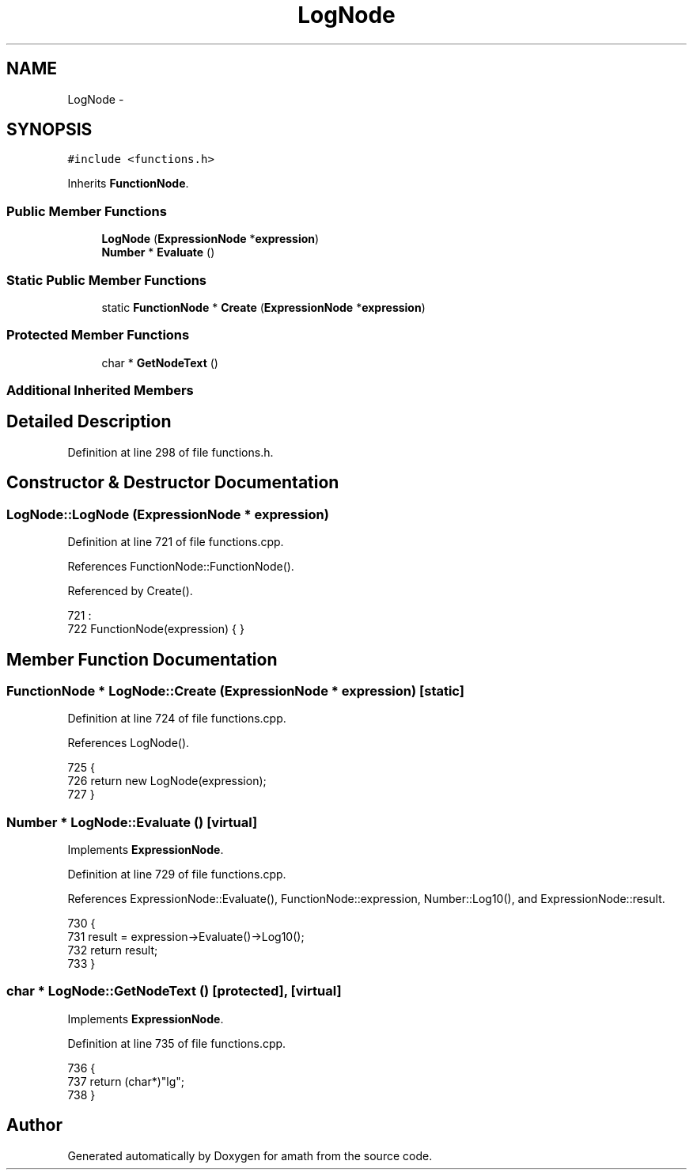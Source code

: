 .TH "LogNode" 3 "Sun Jan 22 2017" "Version 1.6.1" "amath" \" -*- nroff -*-
.ad l
.nh
.SH NAME
LogNode \- 
.SH SYNOPSIS
.br
.PP
.PP
\fC#include <functions\&.h>\fP
.PP
Inherits \fBFunctionNode\fP\&.
.SS "Public Member Functions"

.in +1c
.ti -1c
.RI "\fBLogNode\fP (\fBExpressionNode\fP *\fBexpression\fP)"
.br
.ti -1c
.RI "\fBNumber\fP * \fBEvaluate\fP ()"
.br
.in -1c
.SS "Static Public Member Functions"

.in +1c
.ti -1c
.RI "static \fBFunctionNode\fP * \fBCreate\fP (\fBExpressionNode\fP *\fBexpression\fP)"
.br
.in -1c
.SS "Protected Member Functions"

.in +1c
.ti -1c
.RI "char * \fBGetNodeText\fP ()"
.br
.in -1c
.SS "Additional Inherited Members"
.SH "Detailed Description"
.PP 
Definition at line 298 of file functions\&.h\&.
.SH "Constructor & Destructor Documentation"
.PP 
.SS "LogNode::LogNode (\fBExpressionNode\fP * expression)"

.PP
Definition at line 721 of file functions\&.cpp\&.
.PP
References FunctionNode::FunctionNode()\&.
.PP
Referenced by Create()\&.
.PP
.nf
721                                            :
722     FunctionNode(expression) { }
.fi
.SH "Member Function Documentation"
.PP 
.SS "\fBFunctionNode\fP * LogNode::Create (\fBExpressionNode\fP * expression)\fC [static]\fP"

.PP
Definition at line 724 of file functions\&.cpp\&.
.PP
References LogNode()\&.
.PP
.nf
725 {
726     return new LogNode(expression);
727 }
.fi
.SS "\fBNumber\fP * LogNode::Evaluate ()\fC [virtual]\fP"

.PP
Implements \fBExpressionNode\fP\&.
.PP
Definition at line 729 of file functions\&.cpp\&.
.PP
References ExpressionNode::Evaluate(), FunctionNode::expression, Number::Log10(), and ExpressionNode::result\&.
.PP
.nf
730 {
731     result = expression->Evaluate()->Log10();
732     return result;
733 }
.fi
.SS "char * LogNode::GetNodeText ()\fC [protected]\fP, \fC [virtual]\fP"

.PP
Implements \fBExpressionNode\fP\&.
.PP
Definition at line 735 of file functions\&.cpp\&.
.PP
.nf
736 {
737     return (char*)"lg";
738 }
.fi


.SH "Author"
.PP 
Generated automatically by Doxygen for amath from the source code\&.

